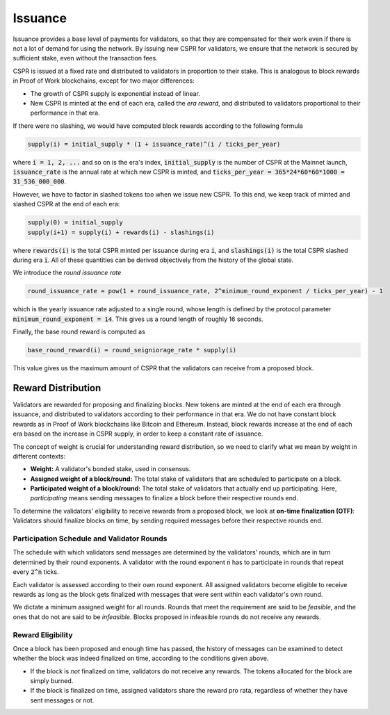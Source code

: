 Issuance
--------

Issuance provides a base level of payments for validators, so that they are
compensated for their work even if there is not a lot of demand for
using the network. By issuing new CSPR for validators, we ensure that
the network is secured by sufficient stake, even without the transaction fees.

CSPR is issued at a fixed rate and distributed to validators in proportion to
their stake. This is analogous to block rewards in Proof of Work blockchains,
except for two major differences:

- The growth of CSPR supply is exponential instead of linear.
- New CSPR is minted at the end of each era, called the *era reward*, and distributed to validators
  proportional to their performance in that era.

If there were no slashing, we would have computed block rewards according to the following formula

.. code-block::

   supply(i) = initial_supply * (1 + issuance_rate)^(i / ticks_per_year)

where :code:`i = 1, 2, ...` and so on is the era's index, :code:`initial_supply` is the number of CSPR at the Mainnet launch, :code:`issuance_rate` is the annual rate at which new CSPR is minted, and :code:`ticks_per_year = 365*24*60*60*1000 = 31_536_000_000`.

However, we have to factor in slashed tokens too when we issue new CSPR. To this end, we keep track of minted and slashed CSPR at the end of each era:

.. code-block::

   supply(0) = initial_supply
   supply(i+1) = supply(i) + rewards(i) - slashings(i)

where :code:`rewards(i)` is the total CSPR minted per issuance during era :code:`i`, and :code:`slashings(i)` is the total CSPR slashed during era :code:`i`. All of these quantities can be derived objectively from the history of the global state.

We introduce the *round issuance rate*

.. code-block::

   round_issuance_rate = pow(1 + round_issuance_rate, 2^minimum_round_exponent / ticks_per_year) - 1

which is the yearly issuance rate adjusted to a single round, whose length is defined by the protocol parameter :code:`minimum_round_exponent = 14`. This gives us a round length of roughly 16 seconds.

Finally, the base round reward is computed as

.. code-block::

   base_round_reward(i) = round_seigniorage_rate * supply(i)

This value gives us the maximum amount of CSPR that the validators can receive from a proposed block.

Reward Distribution
~~~~~~~~~~~~~~~~~~~

Validators are rewarded for proposing and finalizing blocks. New tokens are minted at the end of each era through issuance, and distributed to validators according to their performance in that era. We do not have constant block rewards as in Proof of Work blockchains like Bitcoin and Ethereum. Instead, block rewards increase at the end of each era based on the increase in CSPR supply, in order to keep a constant rate of issuance.


The concept of weight is crucial for understanding reward distribution, so we need to clarify what we mean by weight in different contexts:

- **Weight:** A validator's bonded stake, used in consensus.
- **Assigned weight of a block/round:** The total stake of validators that are scheduled to participate on a block.
- **Participated weight of a block/round:** The total stake of validators that actually end up participating. Here, *participating* means sending messages to finalize a block before their respective rounds end.

To determine the validators' eligibility to receive rewards from a proposed block, we look at **on-time finalization (OTF)**: Validators should finalize blocks on time, by sending required messages before their respective rounds end.


Participation Schedule and Validator Rounds
^^^^^^^^^^^^^^^^^^^^^^^^^^^^^^^^^^^^^^^^^^^

The schedule with which validators send messages are determined by the validators' rounds, which are in turn determined by their round exponents. A validator with the round exponent :code:`n` has to participate in rounds that repeat every :code:`2^n` ticks.

Each validator is assessed according to their own round exponent. All assigned validators become eligible to receive rewards as long as the block gets finalized with messages that were sent within each validator's own round.

We dictate a minimum assigned weight for all rounds. Rounds that meet the requirement are said to be *feasible*, and the ones that do not are said to be *infeasible*. Blocks proposed in infeasible rounds do not receive any rewards.

Reward Eligibility
^^^^^^^^^^^^^^^^^^

Once a block has been proposed and enough time has passed, the history of messages can be examined to detect whether the block was indeed finalized on time, according to the conditions given above.

- If the block is *not* finalized on time, validators do not receive any rewards. The tokens allocated for the block are simply burned.
- If the block is finalized on time, assigned validators share the reward pro rata, regardless of whether they have sent messages or not.

